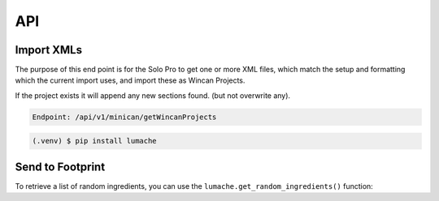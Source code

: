API
===

Import XMLs
------------

The purpose of this end point is for the Solo Pro to get one or more XML files, which match the setup and formatting which the current import uses, and import these as Wincan Projects.

If the project exists it will append any new sections found. (but not overwrite any).

.. code-block:: php

   Endpoint: /api/v1/minican/getWincanProjects
   
   



.. code-block:: console

   (.venv) $ pip install lumache

Send to Footprint
----------------

To retrieve a list of random ingredients,
you can use the ``lumache.get_random_ingredients()`` function:

